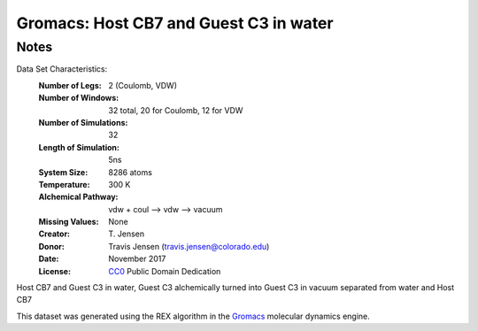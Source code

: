 Gromacs: Host CB7 and Guest C3 in water
=========================

Notes
-----
Data Set Characteristics:
    :Number of Legs: 2 (Coulomb, VDW)
    :Number of Windows: 32 total, 20 for Coulomb, 12 for VDW
    :Number of Simulations: 32
    :Length of Simulation: 5ns
    :System Size: 8286 atoms
    :Temperature: 300 K
    :Alchemical Pathway: vdw + coul --> vdw --> vacuum
    :Missing Values: None
    :Creator: \T. Jensen
    :Donor: Travis Jensen (travis.jensen@colorado.edu)
    :Date: November 2017
    :License: `CC0 <https://creativecommons.org/publicdomain/zero/1.0/>`_ Public Domain Dedication 
	      
Host CB7 and Guest C3 in water, Guest C3 alchemically turned into Guest C3 in vacuum separated from water and Host CB7

This dataset was generated using the REX algorithm in the `Gromacs <http://www.gromacs.org/>`_ molecular dynamics engine.
